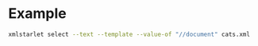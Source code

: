 * Example

  #+begin_src sh
    xmlstarlet select --text --template --value-of "//document" cats.xml
  #+end_src
